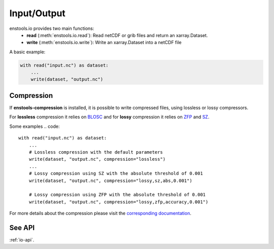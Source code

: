 Input/Output
==============

enstools.io provides two main functions:
    - **read** (:meth:`enstools.io.read`): Read netCDF or grib files and return an xarray.Dataset.
    - **write** (:meth:`enstools.io.write`): Write an xarray.Dataset into a netCDF file

A basic example:

.. code::

    with read("input.nc") as dataset:
        ...
        write(dataset, "output.nc")


Compression
-----------

If **enstools-compression** is installed, it is possible to write compressed files, using lossless or lossy compressors.

For **lossless** compression it relies on `BLOSC <www.blosc.org>`_ and for **lossy** compression it relies on `ZFP <computing.llnl.gov/projects/zfp>`_ and `SZ <szcompressor.org/>`_.

Some examples
.. code::

    with read("input.nc") as dataset:
        ...
        # Lossless compression with the default parameters
        write(dataset, "output.nc", compression="lossless")
        ...
        # Lossy compression using SZ with the absolute threshold of 0.001
        write(dataset, "output.nc", compression="lossy,sz,abs,0.001")

        # Lossy compression using ZFP with the absolute threshold of 0.001
        write(dataset, "output.nc", compression="lossy,zfp,accuracy,0.001")

For more details about the compression please visit the `corresponding documentation <enstools-compression.readthedocs.io>`_.


See API
-------

:ref:`io-api`.